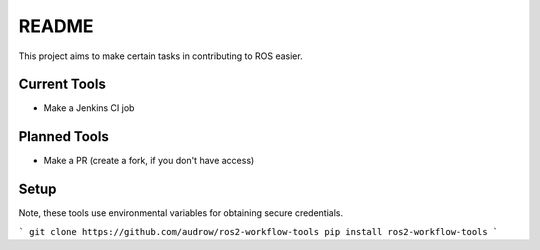 README
======

This project aims to make certain tasks in contributing to ROS easier.

Current Tools
-------------
* Make a Jenkins CI job

Planned Tools
-------------
* Make a PR (create a fork, if you don't have access)

Setup
-----

Note, these tools use environmental variables for obtaining secure credentials.

```
git clone https://github.com/audrow/ros2-workflow-tools
pip install ros2-workflow-tools
```
